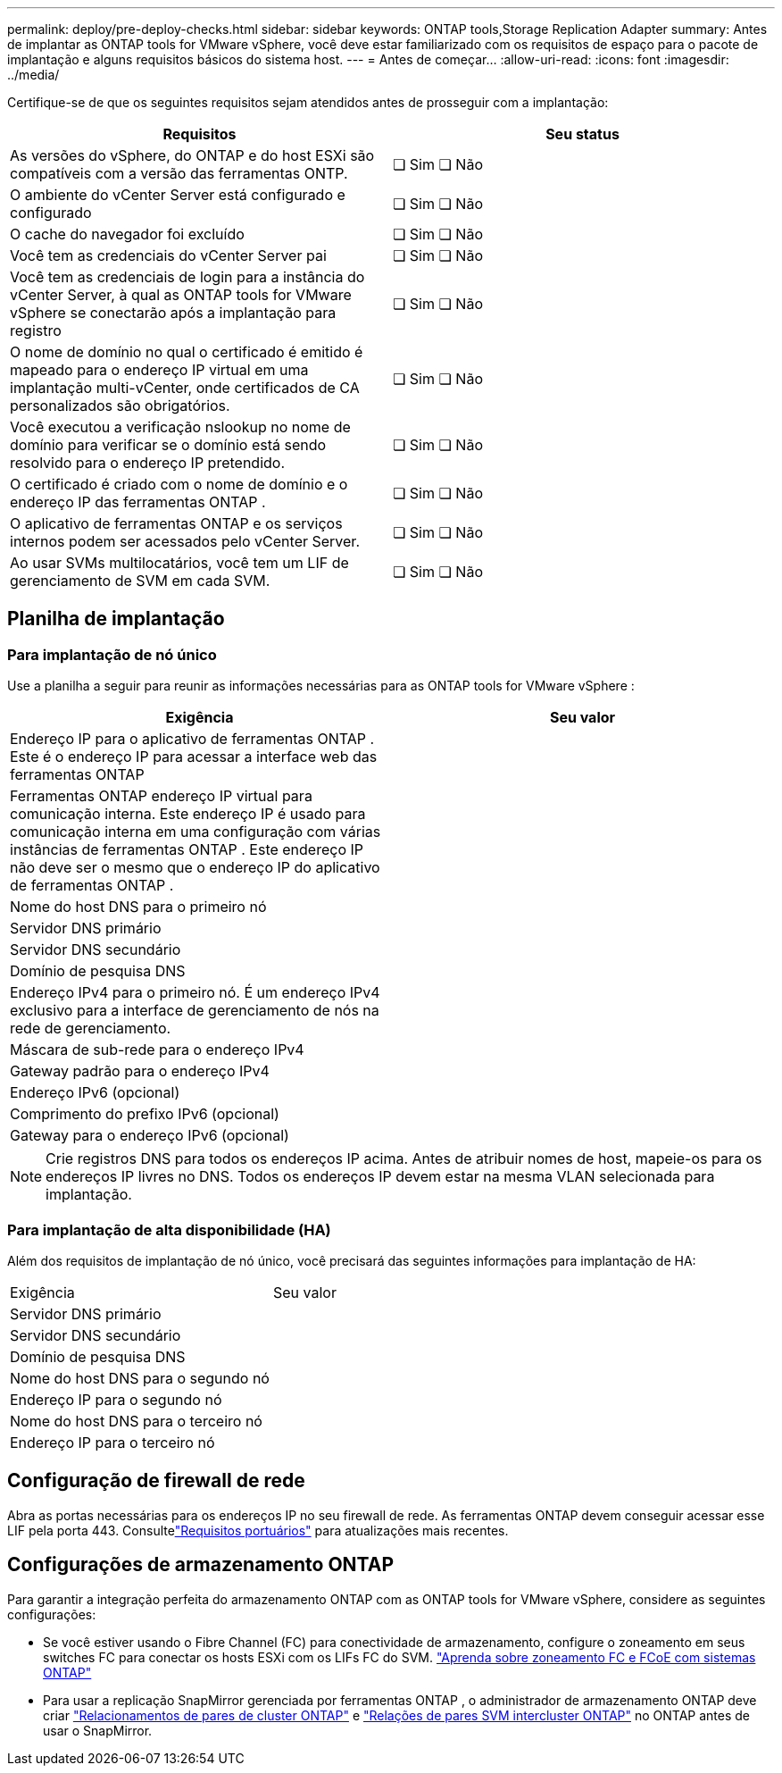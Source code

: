 ---
permalink: deploy/pre-deploy-checks.html 
sidebar: sidebar 
keywords: ONTAP tools,Storage Replication Adapter 
summary: Antes de implantar as ONTAP tools for VMware vSphere, você deve estar familiarizado com os requisitos de espaço para o pacote de implantação e alguns requisitos básicos do sistema host. 
---
= Antes de começar…
:allow-uri-read: 
:icons: font
:imagesdir: ../media/


[role="lead"]
Certifique-se de que os seguintes requisitos sejam atendidos antes de prosseguir com a implantação:

|===
| Requisitos | Seu status 


| As versões do vSphere, do ONTAP e do host ESXi são compatíveis com a versão das ferramentas ONTP. | ❏ Sim ❏ Não 


| O ambiente do vCenter Server está configurado e configurado | ❏ Sim ❏ Não 


| O cache do navegador foi excluído | ❏ Sim ❏ Não 


| Você tem as credenciais do vCenter Server pai | ❏ Sim ❏ Não 


| Você tem as credenciais de login para a instância do vCenter Server, à qual as ONTAP tools for VMware vSphere se conectarão após a implantação para registro | ❏ Sim ❏ Não 


| O nome de domínio no qual o certificado é emitido é mapeado para o endereço IP virtual em uma implantação multi-vCenter, onde certificados de CA personalizados são obrigatórios. | ❏ Sim ❏ Não 


| Você executou a verificação nslookup no nome de domínio para verificar se o domínio está sendo resolvido para o endereço IP pretendido. | ❏ Sim ❏ Não 


| O certificado é criado com o nome de domínio e o endereço IP das ferramentas ONTAP . | ❏ Sim ❏ Não 


| O aplicativo de ferramentas ONTAP e os serviços internos podem ser acessados ​​pelo vCenter Server. | ❏ Sim ❏ Não 


| Ao usar SVMs multilocatários, você tem um LIF de gerenciamento de SVM em cada SVM. | ❏ Sim ❏ Não 
|===


== Planilha de implantação



=== Para implantação de nó único

Use a planilha a seguir para reunir as informações necessárias para as ONTAP tools for VMware vSphere :

|===
| Exigência | Seu valor 


| Endereço IP para o aplicativo de ferramentas ONTAP . Este é o endereço IP para acessar a interface web das ferramentas ONTAP |  


| Ferramentas ONTAP endereço IP virtual para comunicação interna. Este endereço IP é usado para comunicação interna em uma configuração com várias instâncias de ferramentas ONTAP . Este endereço IP não deve ser o mesmo que o endereço IP do aplicativo de ferramentas ONTAP . |  


| Nome do host DNS para o primeiro nó |  


| Servidor DNS primário |  


| Servidor DNS secundário |  


| Domínio de pesquisa DNS |  


| Endereço IPv4 para o primeiro nó. É um endereço IPv4 exclusivo para a interface de gerenciamento de nós na rede de gerenciamento. |  


| Máscara de sub-rede para o endereço IPv4 |  


| Gateway padrão para o endereço IPv4 |  


| Endereço IPv6 (opcional) |  


| Comprimento do prefixo IPv6 (opcional) |  


| Gateway para o endereço IPv6 (opcional) |  
|===

NOTE: Crie registros DNS para todos os endereços IP acima.  Antes de atribuir nomes de host, mapeie-os para os endereços IP livres no DNS.  Todos os endereços IP devem estar na mesma VLAN selecionada para implantação.



=== Para implantação de alta disponibilidade (HA)

Além dos requisitos de implantação de nó único, você precisará das seguintes informações para implantação de HA:

|===


| Exigência | Seu valor 


| Servidor DNS primário |  


| Servidor DNS secundário |  


| Domínio de pesquisa DNS |  


| Nome do host DNS para o segundo nó |  


| Endereço IP para o segundo nó |  


| Nome do host DNS para o terceiro nó |  


| Endereço IP para o terceiro nó |  
|===


== Configuração de firewall de rede

Abra as portas necessárias para os endereços IP no seu firewall de rede.  As ferramentas ONTAP devem conseguir acessar esse LIF pela porta 443.  Consultelink:../deploy/prerequisites.html["Requisitos portuários"] para atualizações mais recentes.



== Configurações de armazenamento ONTAP

Para garantir a integração perfeita do armazenamento ONTAP com as ONTAP tools for VMware vSphere, considere as seguintes configurações:

* Se você estiver usando o Fibre Channel (FC) para conectividade de armazenamento, configure o zoneamento em seus switches FC para conectar os hosts ESXi com os LIFs FC do SVM. https://docs.netapp.com/us-en/ontap/san-config/fibre-channel-fcoe-zoning-concept.html["Aprenda sobre zoneamento FC e FCoE com sistemas ONTAP"]
* Para usar a replicação SnapMirror gerenciada por ferramentas ONTAP , o administrador de armazenamento ONTAP deve criar https://docs.netapp.com/us-en/ontap/peering/create-cluster-relationship-93-later-task.html["Relacionamentos de pares de cluster ONTAP"] e https://docs.netapp.com/us-en/ontap/peering/create-intercluster-svm-peer-relationship-93-later-task.html["Relações de pares SVM intercluster ONTAP"] no ONTAP antes de usar o SnapMirror.

